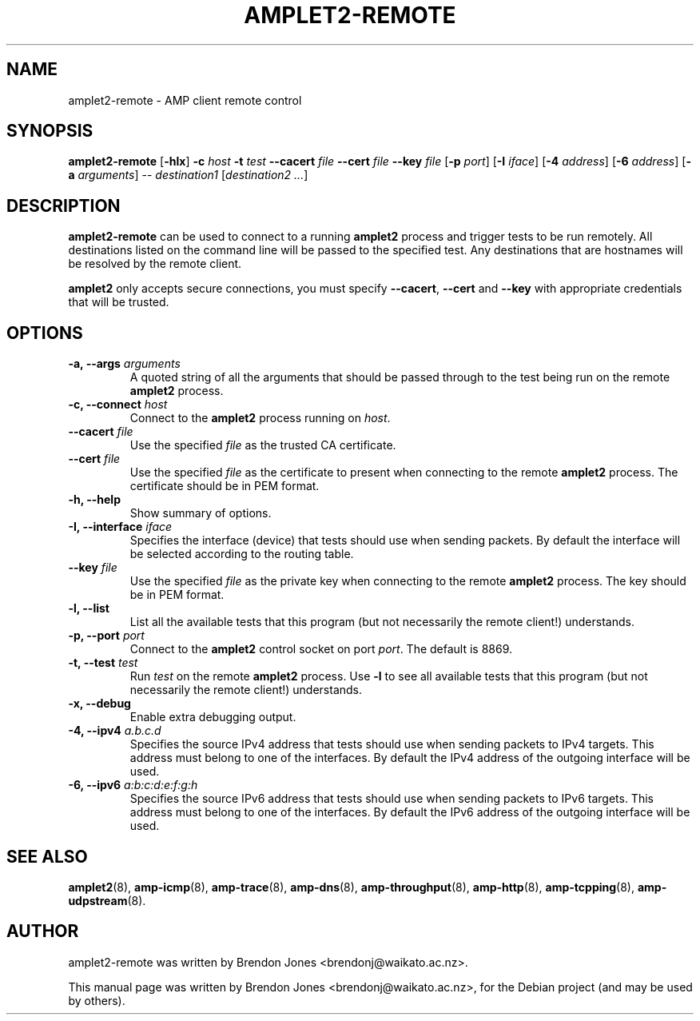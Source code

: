 .\"                                      Hey, EMACS: -*- nroff -*-
.\" First parameter, NAME, should be all caps
.\" Second parameter, SECTION, should be 1-8, maybe w/ subsection
.\" other parameters are allowed: see man(7), man(1)
.TH AMPLET2-REMOTE 8 "Jun 2016" "amplet2-client" "The Active Measurement Project"
.\" Please adjust this date whenever revising the manpage.
.\"
.\" Some roff macros, for reference:
.\" .nh        disable hyphenation
.\" .hy        enable hyphenation
.\" .ad l      left justify
.\" .ad b      justify to both left and right margins
.\" .nf        disable filling
.\" .fi        enable filling
.\" .br        insert line break
.\" .sp <n>    insert n+1 empty lines
.\" for manpage-specific macros, see man(7)
.SH NAME
amplet2-remote \- AMP client remote control
.SH SYNOPSIS
\fBamplet2-remote\fR [\fB-hlx\fR] \fB-c \fIhost\fB\fR \fB-t \fItest\fB\fR \fB--cacert \fIfile\fB\fR \fB--cert \fIfile\fB\fR \fB--key \fIfile\fB\fR [\fB-p \fIport\fB\fR] [\fB-I \fIiface\fB\fR] [\fB-4 \fIaddress\fB\fR] [\fB-6 \fIaddress\fB\fR] [\fB-a \fIarguments\fB\fR] -- \fIdestination1\fR [\fIdestination2\fR \fI...\fR]
.SH DESCRIPTION
.\" TeX users may be more comfortable with the \fB<whatever>\fP and
.\" \fI<whatever>\fP escape sequences to invode bold face and italics,
.\" respectively.
\fBamplet2-remote\fP can be used to connect to a running \fBamplet2\fP process
and trigger tests to be run remotely. All destinations listed on the
command line will be passed to the specified test. Any destinations that are
hostnames will be resolved by the remote client.

\fBamplet2\fP only accepts secure connections, you must specify \fB--cacert\fP,
\fB--cert\fP and \fB--key\fP with appropriate credentials that will be trusted.
.SH OPTIONS
.TP
\fB-a, --args \fIarguments\fB\fR
A quoted string of all the arguments that should be passed through to the test
being run on the remote \fBamplet2\fP process.
.TP
\fB-c, --connect \fIhost\fB\fR
Connect to the \fBamplet2\fP process running on \fIhost\fR.
.TP
\fB--cacert \fIfile\fB\fR
Use the specified \fIfile\fR as the trusted CA certificate.
.TP
\fB--cert \fIfile\fB\fR
Use the specified \fIfile\fR as the certificate to present when connecting to
the remote \fBamplet2\fP process. The certificate should be in PEM format.
.TP
\fB-h, --help\fR
Show summary of options.
.TP
\fB-I, --interface \fIiface\fB\fR
Specifies the interface (device) that tests should use when sending packets.
By default the interface will be selected according to the routing table.
.TP
\fB--key \fIfile\fB\fR
Use the specified \fIfile\fR as the private key when connecting to
the remote \fBamplet2\fP process. The key should be in PEM format.
.TP
\fB-l, --list\fR
List all the available tests that this program (but not necessarily the remote
client!) understands.
.TP
\fB-p, --port \fIport\fB\fR
Connect to the \fBamplet2\fP control socket on port \fIport\fR. The default is
8869.
.TP
\fB-t, --test \fItest\fB\fR
Run \fItest\fR on the remote \fBamplet2\fP process. Use \fB-l\fP to see all
available tests that this program (but not necessarily the remote client!)
understands.
.TP
\fB-x, --debug\fR
Enable extra debugging output.
.TP
\fB-4, --ipv4 \fIa.b.c.d\fB\fR
Specifies the source IPv4 address that tests should use when sending packets to
IPv4 targets. This address must belong to one of the interfaces.
By default the IPv4 address of the outgoing interface will be used.
.TP
\fB-6, --ipv6 \fIa:b:c:d:e:f:g:h\fB\fR
Specifies the source IPv6 address that tests should use when sending packets to
IPv6 targets. This address must belong to one of the interfaces.
By default the IPv6 address of the outgoing interface will be used.

.SH SEE ALSO
.BR amplet2 (8),
.BR amp-icmp (8),
.BR amp-trace (8),
.BR amp-dns (8),
.BR amp-throughput (8),
.BR amp-http (8),
.BR amp-tcpping (8),
.BR amp-udpstream (8).

.SH AUTHOR
amplet2-remote was written by Brendon Jones <brendonj@waikato.ac.nz>.
.PP
This manual page was written by Brendon Jones <brendonj@waikato.ac.nz>,
for the Debian project (and may be used by others).

